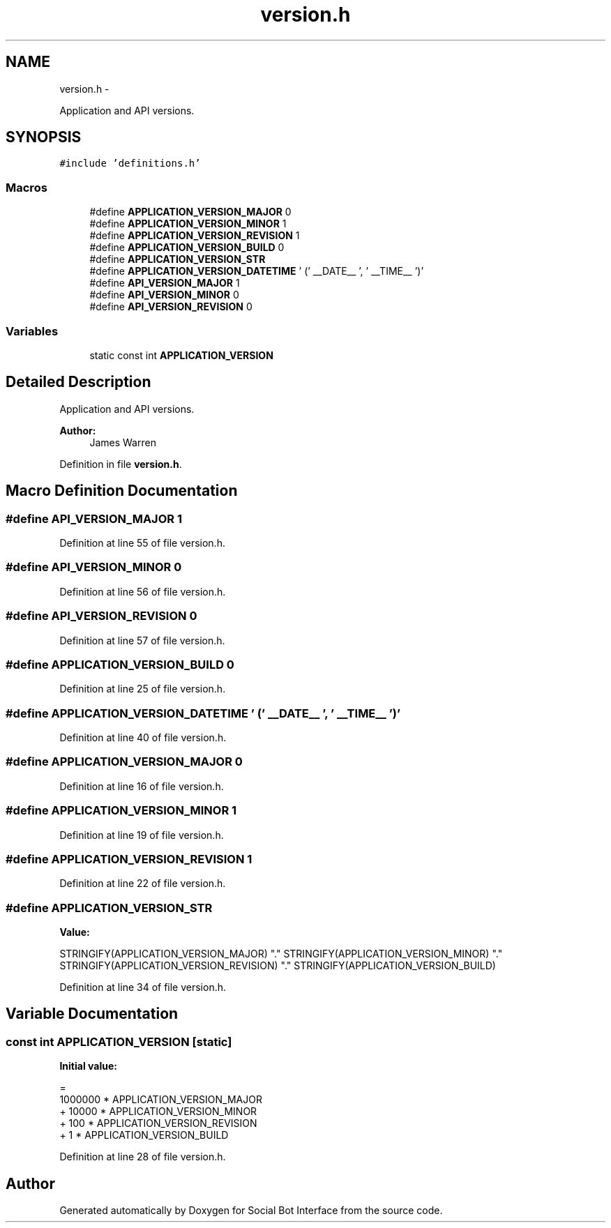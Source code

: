 .TH "version.h" 3 "Mon Jun 23 2014" "Version 0.1" "Social Bot Interface" \" -*- nroff -*-
.ad l
.nh
.SH NAME
version.h \- 
.PP
Application and API versions\&.  

.SH SYNOPSIS
.br
.PP
\fC#include 'definitions\&.h'\fP
.br

.SS "Macros"

.in +1c
.ti -1c
.RI "#define \fBAPPLICATION_VERSION_MAJOR\fP   0"
.br
.ti -1c
.RI "#define \fBAPPLICATION_VERSION_MINOR\fP   1"
.br
.ti -1c
.RI "#define \fBAPPLICATION_VERSION_REVISION\fP   1"
.br
.ti -1c
.RI "#define \fBAPPLICATION_VERSION_BUILD\fP   0"
.br
.ti -1c
.RI "#define \fBAPPLICATION_VERSION_STR\fP"
.br
.ti -1c
.RI "#define \fBAPPLICATION_VERSION_DATETIME\fP   ' (' __DATE__ ', ' __TIME__ ')'"
.br
.ti -1c
.RI "#define \fBAPI_VERSION_MAJOR\fP   1"
.br
.ti -1c
.RI "#define \fBAPI_VERSION_MINOR\fP   0"
.br
.ti -1c
.RI "#define \fBAPI_VERSION_REVISION\fP   0"
.br
.in -1c
.SS "Variables"

.in +1c
.ti -1c
.RI "static const int \fBAPPLICATION_VERSION\fP"
.br
.in -1c
.SH "Detailed Description"
.PP 
Application and API versions\&. 


.PP
\fBAuthor:\fP
.RS 4
James Warren 
.RE
.PP

.PP
Definition in file \fBversion\&.h\fP\&.
.SH "Macro Definition Documentation"
.PP 
.SS "#define API_VERSION_MAJOR   1"

.PP
Definition at line 55 of file version\&.h\&.
.SS "#define API_VERSION_MINOR   0"

.PP
Definition at line 56 of file version\&.h\&.
.SS "#define API_VERSION_REVISION   0"

.PP
Definition at line 57 of file version\&.h\&.
.SS "#define APPLICATION_VERSION_BUILD   0"

.PP
Definition at line 25 of file version\&.h\&.
.SS "#define APPLICATION_VERSION_DATETIME   ' (' __DATE__ ', ' __TIME__ ')'"

.PP
Definition at line 40 of file version\&.h\&.
.SS "#define APPLICATION_VERSION_MAJOR   0"

.PP
Definition at line 16 of file version\&.h\&.
.SS "#define APPLICATION_VERSION_MINOR   1"

.PP
Definition at line 19 of file version\&.h\&.
.SS "#define APPLICATION_VERSION_REVISION   1"

.PP
Definition at line 22 of file version\&.h\&.
.SS "#define APPLICATION_VERSION_STR"
\fBValue:\fP
.PP
.nf
STRINGIFY(APPLICATION_VERSION_MAJOR)      \
        "\&." STRINGIFY(APPLICATION_VERSION_MINOR) \
        "\&." STRINGIFY(APPLICATION_VERSION_REVISION)      \
        "\&." STRINGIFY(APPLICATION_VERSION_BUILD)
.fi
.PP
Definition at line 34 of file version\&.h\&.
.SH "Variable Documentation"
.PP 
.SS "const int APPLICATION_VERSION\fC [static]\fP"
\fBInitial value:\fP
.PP
.nf
=
          1000000 * APPLICATION_VERSION_MAJOR
        +   10000 * APPLICATION_VERSION_MINOR
        +     100 * APPLICATION_VERSION_REVISION
        +       1 * APPLICATION_VERSION_BUILD
.fi
.PP
Definition at line 28 of file version\&.h\&.
.SH "Author"
.PP 
Generated automatically by Doxygen for Social Bot Interface from the source code\&.
